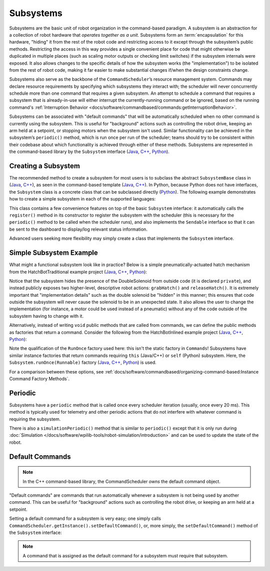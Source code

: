 Subsystems
==========

Subsystems are the basic unit of robot organization in the command-based paradigm. A subsystem is an abstraction for a collection of robot hardware that *operates together as a unit*. Subsystems form an :term:`encapsulation` for this hardware, "hiding" it from the rest of the robot code and restricting access to it except through the subsystem’s public methods. Restricting the access in this way provides a single convenient place for code that might otherwise be duplicated in multiple places (such as scaling motor outputs or checking limit switches) if the subsystem internals were exposed. It also allows changes to the specific details of how the subsystem works (the "implementation") to be isolated from the rest of robot code, making it far easier to make substantial changes if/when the design constraints change.

Subsystems also serve as the backbone of the ``CommandScheduler``\ ’s resource management system. Commands may declare resource requirements by specifying which subsystems they interact with; the scheduler will never concurrently schedule more than one command that requires a given subsystem. An attempt to schedule a command that requires a subsystem that is already-in-use will either interrupt the currently-running command or be ignored, based on the running command's :ref:`Interruption Behavior <docs/software/commandbased/commands:getInterruptionBehavior>`.

Subsystems can be associated with "default commands" that will be automatically scheduled when no other command is currently using the subsystem. This is useful for "background" actions such as controlling the robot drive, keeping an arm held at a setpoint, or stopping motors when the subsystem isn't used. Similar functionality can be achieved in the subsystem’s ``periodic()`` method, which is run once per run of the scheduler; teams should try to be consistent within their codebase about which functionality is achieved through either of these methods. Subsystems are represented in the command-based library by the ``Subsystem`` interface (`Java <https://github.wpilib.org/allwpilib/docs/release/java/edu/wpi/first/wpilibj2/command/Subsystem.html>`__, `C++ <https://github.wpilib.org/allwpilib/docs/release/cpp/classfrc2_1_1_subsystem.html>`__, `Python <https://robotpy.readthedocs.io/projects/commands-v2/en/stable/commands2/Subsystem.html>`__).

Creating a Subsystem
--------------------

The recommended method to create a subsystem for most users is to subclass the abstract ``SubsystemBase`` class in (`Java <https://github.wpilib.org/allwpilib/docs/release/java/edu/wpi/first/wpilibj2/command/SubsystemBase.html>`__, `C++ <https://github.wpilib.org/allwpilib/docs/release/cpp/classfrc2_1_1_subsystem_base.html>`__), as seen in the command-based template (`Java <https://github.com/wpilibsuite/allwpilib/blob/3eb372c25ad6079d6edfbdb4bb099a7bc00e4350/wpilibjExamples/src/main/java/edu/wpi/first/wpilibj/templates/commandbased/subsystems/ExampleSubsystem.java>`__, `C++ <https://github.com/wpilibsuite/allwpilib/blob/3eb372c25ad6079d6edfbdb4bb099a7bc00e4350/wpilibcExamples/src/main/cpp/templates/commandbased/include/subsystems/ExampleSubsystem.h>`__). In Python, because Python does not have interfaces, the ``Subsystem`` class is a concrete class that can be subclassed directly (`Python <https://robotpy.readthedocs.io/projects/commands-v2/en/stable/commands2/Subsystem.html>`__). The following example demonstrates how to create a simple subsystem in each of the supported languages:

.. tab-set::

   .. tab-item:: Java
      :sync: Java

      .. remoteliteralinclude:: https://raw.githubusercontent.com/wpilibsuite/allwpilib/v2024.1.1/wpilibjExamples/src/main/java/edu/wpi/first/wpilibj/templates/commandbased/subsystems/ExampleSubsystem.java
         :language: java
         :lines: 7-
         :linenos:
         :lineno-start: 7

   .. tab-item:: C++
      :sync: C++

      .. remoteliteralinclude:: https://raw.githubusercontent.com/wpilibsuite/allwpilib/v2024.1.1/wpilibcExamples/src/main/cpp/templates/commandbased/include/subsystems/ExampleSubsystem.h
         :language: c++
         :lines: 5-
         :linenos:
         :lineno-start: 5

   .. tab-item:: Python
      :sync: Python

      .. code-block:: python

            from commands2 import Command
            from commands2 import Subsystem


            class ExampleSubsystem(Subsystem):

                def __init__(self):
                    """Creates a new ExampleSubsystem."""
                    super().__init__()


                def exampleMethodCommand()->Command:
                    """
                    Example command factory method.

                     :return a command
                    """

                    return self.runOnce(
                        lambda: # one-time action goes here #
                    )

                def exampleCondition(self)->bool:
                    """
                    An example method querying a boolean state of the subsystem (for example, a digital sensor).

                    :return value of some boolean subsystem state, such as a digital sensor.
                    """

                    #Query some boolean state, such as a digital sensor.
                    return False

                def periodic(self):
                    # This method will be called once per scheduler run
                    pass

                def simulationPeriodic(self):
                    # This method will be called once per scheduler run during simulation
                    pass

This class contains a few convenience features on top of the basic ``Subsystem`` interface: it automatically calls the ``register()`` method in its constructor to register the subsystem with the scheduler (this is necessary for the ``periodic()`` method to be called when the scheduler runs), and also implements the ``Sendable`` interface so that it can be sent to the dashboard to display/log relevant status information.

Advanced users seeking more flexibility may simply create a class that implements the ``Subsystem`` interface.

Simple Subsystem Example
------------------------

What might a functional subsystem look like in practice? Below is a simple pneumatically-actuated hatch mechanism from the HatchBotTraditional example project (`Java <https://github.com/wpilibsuite/allwpilib/tree/main/wpilibjExamples/src/main/java/edu/wpi/first/wpilibj/examples/hatchbottraditional>`__, `C++ <https://github.com/wpilibsuite/allwpilib/tree/main/wpilibcExamples/src/main/cpp/examples/HatchbotTraditional>`__, `Python <https://github.com/robotpy/examples/tree/main/HatchbotTraditional>`__):

.. tab-set::

   .. tab-item:: Java
      :sync: Java

      .. remoteliteralinclude:: https://raw.githubusercontent.com/wpilibsuite/allwpilib/v2024.1.1/wpilibjExamples/src/main/java/edu/wpi/first/wpilibj/examples/hatchbottraditional/subsystems/HatchSubsystem.java
         :language: java
         :lines: 5-
         :linenos:
         :lineno-start: 5

   .. tab-item:: C++ (Header)
      :sync: C++ (Header)

      .. remoteliteralinclude:: https://raw.githubusercontent.com/wpilibsuite/allwpilib/v2024.1.1/wpilibcExamples/src/main/cpp/examples/HatchbotTraditional/include/subsystems/HatchSubsystem.h
         :language: c++
         :lines: 5-
         :linenos:
         :lineno-start: 5

   .. tab-item:: C++ (Source)
      :sync: C++ (Source)

      .. remoteliteralinclude:: https://raw.githubusercontent.com/wpilibsuite/allwpilib/v2024.1.1/wpilibcExamples/src/main/cpp/examples/HatchbotTraditional/cpp/subsystems/HatchSubsystem.cpp
         :language: c++
         :lines: 5-
         :linenos:
         :lineno-start: 5

   .. tab-item:: Python
      :sync: Python

      .. remoteliteralinclude:: https://raw.githubusercontent.com/robotpy/examples/main/HatchbotTraditional/subsystems/hatchsubsystem.py
         :language: python
         :lines: 7-
         :linenos:
         :lineno-start: 7

Notice that the subsystem hides the presence of the DoubleSolenoid from outside code (it is declared ``private``), and instead publicly exposes two higher-level, descriptive robot actions: ``grabHatch()`` and ``releaseHatch()``. It is extremely important that "implementation details" such as the double solenoid be "hidden" in this manner; this ensures that code outside the subsystem will never cause the solenoid to be in an unexpected state. It also allows the user to change the implementation (for instance, a motor could be used instead of a pneumatic) without any of the code outside of the subsystem having to change with it.

Alternatively, instead of writing ``void`` public methods that are called from commands, we can define the public methods as factories that return a command. Consider the following from the HatchBotInlined example project (`Java <https://github.com/wpilibsuite/allwpilib/tree/main/wpilibjExamples/src/main/java/edu/wpi/first/wpilibj/examples/hatchbotinlined>`__, `C++ <https://github.com/wpilibsuite/allwpilib/tree/main/wpilibcExamples/src/main/cpp/examples/HatchbotInlined>`__, `Python <https://github.com/robotpy/examples/tree/main/HatchbotInlined>`__):

.. tab-set::

   .. tab-item:: Java
      :sync: Java

      .. remoteliteralinclude:: https://raw.githubusercontent.com/wpilibsuite/allwpilib/v2024.1.1/wpilibjExamples/src/main/java/edu/wpi/first/wpilibj/examples/hatchbotinlined/subsystems/HatchSubsystem.java
         :language: java
         :lines: 5-
         :linenos:
         :lineno-start: 5

   .. tab-item:: C++ (Header)
      :sync: C++ (Header)

      .. remoteliteralinclude:: https://raw.githubusercontent.com/wpilibsuite/allwpilib/v2024.1.1/wpilibcExamples/src/main/cpp/examples/HatchbotInlined/include/subsystems/HatchSubsystem.h
         :language: c++
         :lines: 5-
         :linenos:
         :lineno-start: 5

   .. tab-item:: C++ (Source)
      :sync: C++ (Source)

      .. remoteliteralinclude:: https://raw.githubusercontent.com/wpilibsuite/allwpilib/v2024.1.1/wpilibcExamples/src/main/cpp/examples/HatchbotInlined/cpp/subsystems/HatchSubsystem.cpp
         :language: c++
         :lines: 5-
         :linenos:
         :lineno-start: 5

   .. tab-item:: Python
      :sync: Python

      .. remoteliteralinclude:: https://raw.githubusercontent.com/robotpy/examples/main/HatchbotInlined/subsystems/hatchsubsystem.py
         :language: python
         :lines: 7-
         :linenos:
         :lineno-start: 7


Note the qualification of the ``RunOnce`` factory used here: this isn't the static factory in ``Commands``! Subsystems have similar instance factories that return commands requiring ``this`` (Java/C++) or ``self`` (Python) subsystem. Here, the ``Subsystem.runOnce(Runnable)`` factory (`Java <https://github.wpilib.org/allwpilib/docs/release/java/edu/wpi/first/wpilibj2/command/Subsystem.html#runOnce(java.lang.Runnable)>`__, `C++ <https://github.wpilib.org/allwpilib/docs/release/cpp/classfrc2_1_1_subsystem.html#a6b8b3b7dab6f54fb8635e335dad448fe>`__, `Python <https://robotpy.readthedocs.io/projects/commands-v2/en/latest/commands2/Subsystem.html#commands2.Subsystem.runOnce>`__) is used.

For a comparison between these options, see :ref:`docs/software/commandbased/organizing-command-based:Instance Command Factory Methods`.

Periodic
--------

Subsystems have a ``periodic`` method that is called once every scheduler iteration (usually, once every 20 ms). This method is typically used for telemetry and other periodic actions that do not interfere with whatever command is requiring the subsystem.

.. tab-set::

   .. tab-item:: Java
      :sync: Java

      .. remoteliteralinclude:: https://raw.githubusercontent.com/wpilibsuite/allwpilib/v2024.1.1-beta-4/wpilibjExamples/src/main/java/edu/wpi/first/wpilibj/examples/statespacedifferentialdrivesimulation/subsystems/DriveSubsystem.java
         :language: java
         :lines: 117-125
         :linenos:
         :lineno-start: 117

   .. tab-item:: C++ (Header)
      :sync: C++ (Header)

      .. remoteliteralinclude:: https://raw.githubusercontent.com/wpilibsuite/allwpilib/v2024.1.1-beta-4/wpilibcExamples/src/main/cpp/examples/StateSpaceDifferentialDriveSimulation/include/subsystems/DriveSubsystem.h
         :language: c++
         :lines: 30-30
         :linenos:
         :lineno-start: 30

   .. tab-item:: C++ (Source)
      :sync: C++ (Source)

      .. remoteliteralinclude:: https://raw.githubusercontent.com/wpilibsuite/allwpilib/v2024.1.1-beta-4/wpilibcExamples/src/main/cpp/examples/StateSpaceDifferentialDriveSimulation/cpp/subsystems/DriveSubsystem.cpp
         :language: c++
         :lines: 30-36
         :linenos:
         :lineno-start: 30

   .. tab-item:: Python
      :sync: Python

      .. code-block:: python

        def periodic(self):
            #Update the odometry in the periodic block
            self.odometry.update(
                Rotation2d.fromDegrees(getHeading()),
                self.leftEncoder.getDistance(),
                self.rightEncoder.getDistance())
            self.fieldSim.setRobotPose(getPose())

There is also a ``simulationPeriodic()`` method that is similar to ``periodic()`` except that it is only run during :doc:`Simulation </docs/software/wpilib-tools/robot-simulation/introduction>` and can be used to update the state of the robot.

Default Commands
----------------

.. note:: In the C++ command-based library, the CommandScheduler `owns` the default command object.

"Default commands" are commands that run automatically whenever a subsystem is not being used by another command. This can be useful for "background" actions such as controlling the robot drive, or keeping an arm held at a setpoint.

Setting a default command for a subsystem is very easy; one simply calls ``CommandScheduler.getInstance().setDefaultCommand()``, or, more simply, the ``setDefaultCommand()`` method of the ``Subsystem`` interface:

.. tab-set-code::

   .. code-block:: java

      CommandScheduler.getInstance().setDefaultCommand(exampleSubsystem, exampleCommand);

   .. code-block:: c++

      CommandScheduler.GetInstance().SetDefaultCommand(exampleSubsystem, std::move(exampleCommand));

   .. code-block:: python

      CommandScheduler.getInstance().setDefaultCommand(exampleSubsystem, exampleCommand)

.. tab-set-code::

   .. code-block:: java

      exampleSubsystem.setDefaultCommand(exampleCommand);

   .. code-block:: c++

      exampleSubsystem.SetDefaultCommand(std::move(exampleCommand));

   .. code-block:: python

      exampleSubsystem.setDefaultCommand(exampleCommand)

.. note:: A command that is assigned as the default command for a subsystem must require that subsystem.

